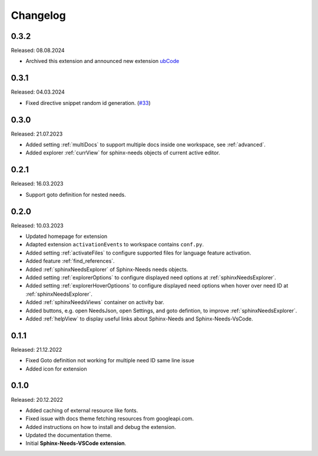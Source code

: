 Changelog
=========

0.3.2
-----

Released: 08.08.2024

* Archived this extension and announced new extension `ubCode <https://marketplace.visualstudio.com/items?itemName=useblocks.ubcode>`_

0.3.1
-----

Released: 04.03.2024

* Fixed directive snippet random id generation. (`#33 <https://github.com/useblocks/sphinx-needs-vscode/issues/33>`_)

0.3.0
-----

Released: 21.07.2023

* Added setting :ref:`multiDocs` to support multiple docs inside one workspace, see :ref:`advanced`.
* Added explorer :ref:`currView` for sphinx-needs objects of current active editor.

0.2.1
-----

Released: 16.03.2023

* Support goto definition for nested needs.

0.2.0
-----

Released: 10.03.2023

* Updated homepage for extension
* Adapted extension ``activationEvents`` to workspace contains ``conf.py``.
* Added setting :ref:`activateFiles` to configure supported files for language feature activation.
* Added feature :ref:`find_references`.
* Added :ref:`sphinxNeedsExplorer` of Sphinx-Needs needs objects.
* Added setting :ref:`explorerOptions` to configure displayed need options at :ref:`sphinxNeedsExplorer`.
* Added setting :ref:`explorerHoverOptioons` to configure displayed need options when hover over need ID 
  at :ref:`sphinxNeedsExplorer`.
* Added :ref:`sphinxNeedsViews` container on activity bar.
* Added buttons, e.g. open NeedsJson, open Settings, and goto defintion, to improve :ref:`sphinxNeedsExplorer`.
* Added :ref:`helpView` to display useful links about Sphinx-Needs and Sphinx-Needs-VsCode.

0.1.1
-----

Released: 21.12.2022

* Fixed Goto definition not working for multiple need ID same line issue
* Added icon for extension

0.1.0
-----

Released: 20.12.2022

* Added caching of external resource like fonts.
* Fixed issue with docs theme fetching resources from googleapi.com.
* Added instructions on how to install and debug the extension.
* Updated the documentation theme.
* Initial **Sphinx-Needs-VSCode extension**.
